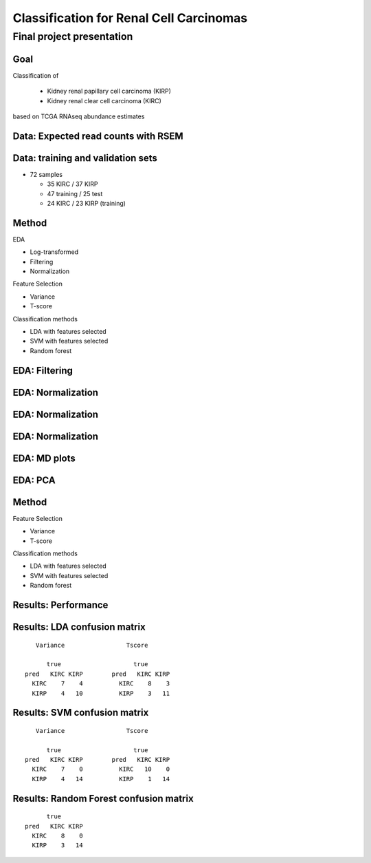 .. |bullet| unicode:: U+02022
.. |emdash| unicode:: U+02014

========================================
Classification for Renal Cell Carcinomas
========================================

Final project presentation
~~~~~~~~~~~~~~~~~~~~~~~~~~

Goal
====

Classification of

  * Kidney renal papillary cell carcinoma (KIRP)
  * Kidney renal clear cell carcinoma (KIRC)

based on TCGA RNAseq abundance estimates


Data: Expected read counts with RSEM
====================================

.. image:: ../../fig/rsem.png
   :align: center

Data: training and validation sets
==================================

* 72 samples

  * 35 KIRC / 37 KIRP
  * 47 training / 25 test
  * 24 KIRC / 23 KIRP (training)

Method
======

EDA

* Log-transformed
* Filtering
* Normalization

Feature Selection

* Variance
* T-score

Classification methods

* LDA with features selected
* SVM with features selected
* Random forest


EDA: Filtering
==============

.. image:: ../../fig/filter_histograms.png
   :align: center

EDA: Normalization
==================

.. image:: ../../fig/postfilter_boxplot.png
   :align: center

EDA: Normalization
==================

.. image:: ../../fig/postnorm_test_boxplot.png
   :align: center

EDA: Normalization
==================

.. image:: ../../fig/postnorm_histogram.png
   :align: center

EDA: MD plots
=============

.. image:: ../../fig/mdplots_postnorm.png
   :align: center

EDA: PCA
========

.. image:: ../../fig/pcplot.png
   :align: center

Method
======

Feature Selection

* Variance
* T-score

Classification methods

* LDA with features selected
* SVM with features selected
* Random forest

Results: Performance
====================

.. image:: ../../fig/testset_acc.png
   :align: center

Results: LDA confusion matrix
=============================

::

     Variance                 Tscore
    
        true                    true
  pred   KIRC KIRP        pred   KIRC KIRP
    KIRC    7    4          KIRC    8    3
    KIRP    4   10          KIRP    3   11

Results: SVM confusion matrix
=============================

::

     Variance                 Tscore
    
        true                    true
  pred   KIRC KIRP        pred   KIRC KIRP
    KIRC    7    0          KIRC   10    0
    KIRP    4   14          KIRP    1   14

Results: Random Forest confusion matrix
=======================================

::

                   true
             pred   KIRC KIRP
               KIRC    8    0
               KIRP    3   14 

